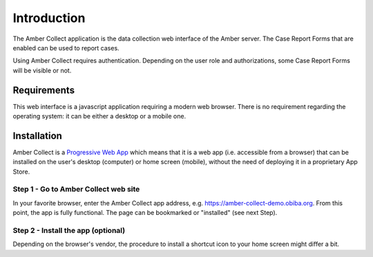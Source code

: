 Introduction
============

The Amber Collect application is the data collection web interface of the Amber server. The Case Report Forms that are enabled can be used to report cases.

Using Amber Collect requires authentication. Depending on the user role and authorizations, some Case Report Forms will be visible or not.

Requirements
------------

This web interface is a javascript application requiring a modern web browser. There is no requirement regarding the operating system: it can be either a desktop or a mobile one.

Installation
------------

Amber Collect is a `Progressive Web App <https://web.dev/what-are-pwas/>`_ which means that it is a web app (i.e. accessible from a browser) that can be installed on the user's desktop (computer) or home screen (mobile), without the need of deploying it in a proprietary App Store.

Step 1 - Go to Amber Collect web site
~~~~~~~~~~~~~~~~~~~~~~~~~~~~~~~~~~~~~

In your favorite browser, enter the Amber Collect app address, e.g. `https://amber-collect-demo.obiba.org <https://amber-collect-demo.obiba.org>`_. From this point, the app is fully functional. The page can be bookmarked or "installed" (see next Step).

Step 2 - Install the app (optional)
~~~~~~~~~~~~~~~~~~~~~~~~~~~~~~~~~~~

Depending on the browser's vendor, the procedure to install a shortcut icon to your home screen might differ a bit.

.. grid:: 1 2 3 3

    .. grid-item::

        Chrome

        .. figure:: images/amber-collect-chrome-install.png
          :width: 200

          Install Amber Collect app from Chrome browser: a popup message proposes to install the app.

    .. grid-item::

        Firefox/Ghostery

        .. figure:: images/amber-collect-firefox-install.png
          :width: 200

          Install Amber Collect app from Firefox browser: the "Install" entry is proposed in the page's menu.


    .. grid-item::

        Phoenix

        .. figure:: images/amber-collect-phoenix-install.png
          :width: 200

          Install Amber Collect app from Phoenix browser: the "Add to home screen" action is proposed in the page's menu.
